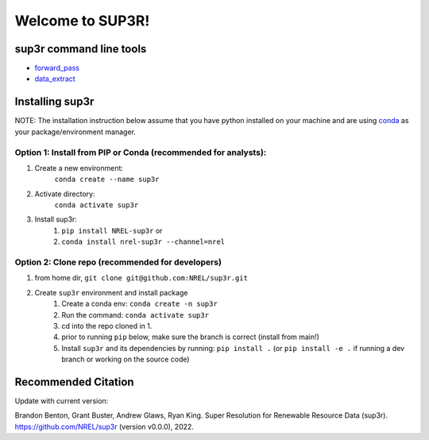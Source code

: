 #################
Welcome to SUP3R!
#################

.. image:: https://github.com/NREL/sup3r/workflows/Documentation/badge.svg
    :target: https://nrel.github.io/sup3r/

.. image:: https://github.com/NREL/sup3r/workflows/Pytests/badge.svg
    :target: https://github.com/NREL/sup3r/actions?query=workflow%3A%22Pytests%22

.. image:: https://github.com/NREL/sup3r/workflows/Lint%20Code%20Base/badge.svg
    :target: https://github.com/NREL/sup3r/actions?query=workflow%3A%22Lint+Code+Base%22

.. image:: https://img.shields.io/pypi/pyversions/NREL-sup3r.svg
    :target: https://pypi.org/project/NREL-sup3r/

.. image:: https://badge.fury.io/py/NREL-sup3r.svg
    :target: https://badge.fury.io/py/NREL-sup3r

.. image:: https://anaconda.org/nrel/nrel-sup3r/badges/version.svg
    :target: https://anaconda.org/nrel/nrel-sup3r

.. image:: https://anaconda.org/nrel/nrel-sup3r/badges/license.svg
    :target: https://anaconda.org/nrel/nrel-sup3r

.. image:: https://codecov.io/gh/nrel/sup3r/branch/main/graph/badge.svg?token=WQ95L11SRS
    :target: https://codecov.io/gh/nrel/sup3r

.. image:: https://zenodo.org/badge/253541811.svg
   :target: https://zenodo.org/badge/latestdoi/253541811

.. inclusion-intro

sup3r command line tools
========================

- `forward_pass <https://nrel.github.io/sup3r/_cli/forward_pass.html#forward_pass>`_
- `data_extract <https://nrel.github.io/sup3r/_cli/data_extract.html#data_extract>`_

Installing sup3r
================

NOTE: The installation instruction below assume that you have python installed
on your machine and are using `conda <https://docs.conda.io/en/latest/index.html>`_
as your package/environment manager.

Option 1: Install from PIP or Conda (recommended for analysts):
---------------------------------------------------------------

1. Create a new environment:
    ``conda create --name sup3r``

2. Activate directory:
    ``conda activate sup3r``

3. Install sup3r:
    1) ``pip install NREL-sup3r`` or
    2) ``conda install nrel-sup3r --channel=nrel``

Option 2: Clone repo (recommended for developers)
-------------------------------------------------

1. from home dir, ``git clone git@github.com:NREL/sup3r.git``

2. Create ``sup3r`` environment and install package
    1) Create a conda env: ``conda create -n sup3r``
    2) Run the command: ``conda activate sup3r``
    3) cd into the repo cloned in 1.
    4) prior to running ``pip`` below, make sure the branch is correct (install
       from main!)
    5) Install ``sup3r`` and its dependencies by running:
       ``pip install .`` (or ``pip install -e .`` if running a dev branch
       or working on the source code)

Recommended Citation
====================

Update with current version:

Brandon Benton, Grant Buster, Andrew Glaws, Ryan King. Super Resolution for
Renewable Resource Data (sup3r).
https://github.com/NREL/sup3r (version v0.0.0), 2022.
